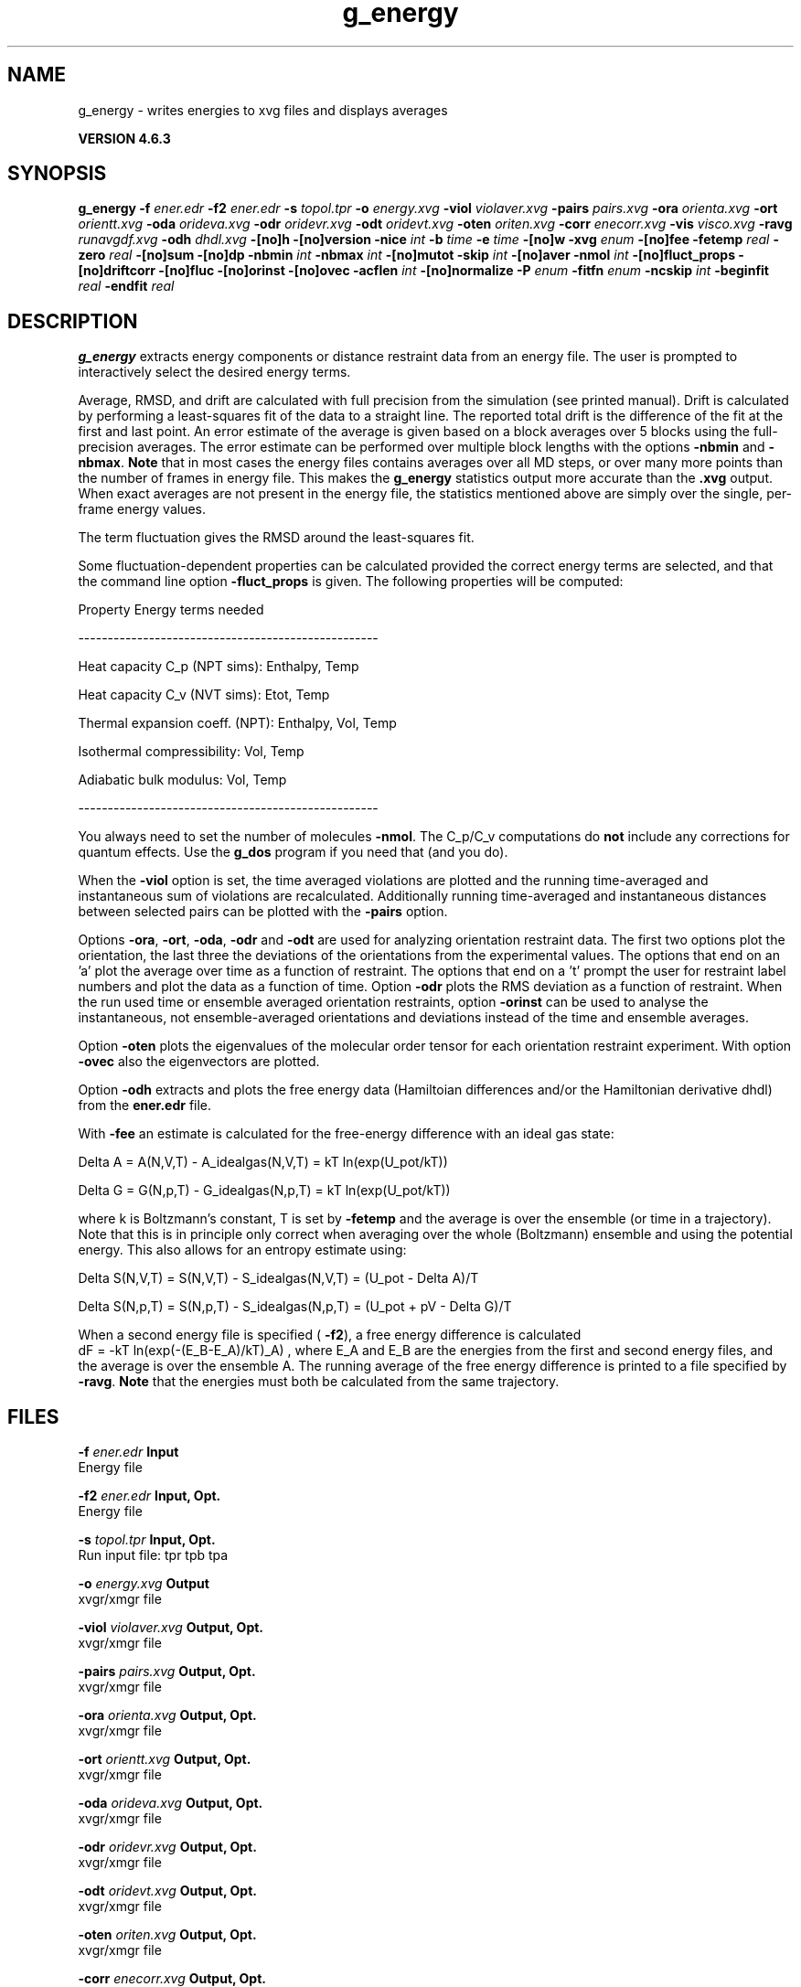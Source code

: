 .TH g_energy 1 "Fri 5 Jul 2013" "" "GROMACS suite, VERSION 4.6.3"
.SH NAME
g_energy\ -\ writes\ energies\ to\ xvg\ files\ and\ displays\ averages

.B VERSION 4.6.3
.SH SYNOPSIS
\f3g_energy\fP
.BI "\-f" " ener.edr "
.BI "\-f2" " ener.edr "
.BI "\-s" " topol.tpr "
.BI "\-o" " energy.xvg "
.BI "\-viol" " violaver.xvg "
.BI "\-pairs" " pairs.xvg "
.BI "\-ora" " orienta.xvg "
.BI "\-ort" " orientt.xvg "
.BI "\-oda" " orideva.xvg "
.BI "\-odr" " oridevr.xvg "
.BI "\-odt" " oridevt.xvg "
.BI "\-oten" " oriten.xvg "
.BI "\-corr" " enecorr.xvg "
.BI "\-vis" " visco.xvg "
.BI "\-ravg" " runavgdf.xvg "
.BI "\-odh" " dhdl.xvg "
.BI "\-[no]h" ""
.BI "\-[no]version" ""
.BI "\-nice" " int "
.BI "\-b" " time "
.BI "\-e" " time "
.BI "\-[no]w" ""
.BI "\-xvg" " enum "
.BI "\-[no]fee" ""
.BI "\-fetemp" " real "
.BI "\-zero" " real "
.BI "\-[no]sum" ""
.BI "\-[no]dp" ""
.BI "\-nbmin" " int "
.BI "\-nbmax" " int "
.BI "\-[no]mutot" ""
.BI "\-skip" " int "
.BI "\-[no]aver" ""
.BI "\-nmol" " int "
.BI "\-[no]fluct_props" ""
.BI "\-[no]driftcorr" ""
.BI "\-[no]fluc" ""
.BI "\-[no]orinst" ""
.BI "\-[no]ovec" ""
.BI "\-acflen" " int "
.BI "\-[no]normalize" ""
.BI "\-P" " enum "
.BI "\-fitfn" " enum "
.BI "\-ncskip" " int "
.BI "\-beginfit" " real "
.BI "\-endfit" " real "
.SH DESCRIPTION
\&\fB g_energy\fR extracts energy components or distance restraint
\&data from an energy file. The user is prompted to interactively
\&select the desired energy terms.


\&Average, RMSD, and drift are calculated with full precision from the
\&simulation (see printed manual). Drift is calculated by performing
\&a least\-squares fit of the data to a straight line. The reported total drift
\&is the difference of the fit at the first and last point.
\&An error estimate of the average is given based on a block averages
\&over 5 blocks using the full\-precision averages. The error estimate
\&can be performed over multiple block lengths with the options
\&\fB \-nbmin\fR and \fB \-nbmax\fR.
\&\fB Note\fR that in most cases the energy files contains averages over all
\&MD steps, or over many more points than the number of frames in
\&energy file. This makes the \fB g_energy\fR statistics output more accurate
\&than the \fB .xvg\fR output. When exact averages are not present in the energy
\&file, the statistics mentioned above are simply over the single, per\-frame
\&energy values.


\&The term fluctuation gives the RMSD around the least\-squares fit.


\&Some fluctuation\-dependent properties can be calculated provided
\&the correct energy terms are selected, and that the command line option
\&\fB \-fluct_props\fR is given. The following properties
\&will be computed:

\&Property                        Energy terms needed

\&\-\-\-\-\-\-\-\-\-\-\-\-\-\-\-\-\-\-\-\-\-\-\-\-\-\-\-\-\-\-\-\-\-\-\-\-\-\-\-\-\-\-\-\-\-\-\-\-\-\-\-

\&Heat capacity C_p (NPT sims):    Enthalpy, Temp     

\&Heat capacity C_v (NVT sims):    Etot, Temp         

\&Thermal expansion coeff. (NPT): Enthalpy, Vol, Temp

\&Isothermal compressibility:     Vol, Temp          

\&Adiabatic bulk modulus:         Vol, Temp          

\&\-\-\-\-\-\-\-\-\-\-\-\-\-\-\-\-\-\-\-\-\-\-\-\-\-\-\-\-\-\-\-\-\-\-\-\-\-\-\-\-\-\-\-\-\-\-\-\-\-\-\-

\&You always need to set the number of molecules \fB \-nmol\fR.
\&The C_p/C_v computations do \fB not\fR include any corrections
\&for quantum effects. Use the \fB g_dos\fR program if you need that (and you do).

When the \fB \-viol\fR option is set, the time averaged
\&violations are plotted and the running time\-averaged and
\&instantaneous sum of violations are recalculated. Additionally
\&running time\-averaged and instantaneous distances between
\&selected pairs can be plotted with the \fB \-pairs\fR option.


\&Options \fB \-ora\fR, \fB \-ort\fR, \fB \-oda\fR, \fB \-odr\fR and
\&\fB \-odt\fR are used for analyzing orientation restraint data.
\&The first two options plot the orientation, the last three the
\&deviations of the orientations from the experimental values.
\&The options that end on an 'a' plot the average over time
\&as a function of restraint. The options that end on a 't'
\&prompt the user for restraint label numbers and plot the data
\&as a function of time. Option \fB \-odr\fR plots the RMS
\&deviation as a function of restraint.
\&When the run used time or ensemble averaged orientation restraints,
\&option \fB \-orinst\fR can be used to analyse the instantaneous,
\&not ensemble\-averaged orientations and deviations instead of
\&the time and ensemble averages.


\&Option \fB \-oten\fR plots the eigenvalues of the molecular order
\&tensor for each orientation restraint experiment. With option
\&\fB \-ovec\fR also the eigenvectors are plotted.


\&Option \fB \-odh\fR extracts and plots the free energy data
\&(Hamiltoian differences and/or the Hamiltonian derivative dhdl)
\&from the \fB ener.edr\fR file.


\&With \fB \-fee\fR an estimate is calculated for the free\-energy
\&difference with an ideal gas state: 

\&  Delta A = A(N,V,T) \- A_idealgas(N,V,T) = kT ln(exp(U_pot/kT))

\&  Delta G = G(N,p,T) \- G_idealgas(N,p,T) = kT ln(exp(U_pot/kT))

\&where k is Boltzmann's constant, T is set by \fB \-fetemp\fR and
\&the average is over the ensemble (or time in a trajectory).
\&Note that this is in principle
\&only correct when averaging over the whole (Boltzmann) ensemble
\&and using the potential energy. This also allows for an entropy
\&estimate using:

\&  Delta S(N,V,T) = S(N,V,T) \- S_idealgas(N,V,T) = (U_pot \- Delta A)/T

\&  Delta S(N,p,T) = S(N,p,T) \- S_idealgas(N,p,T) = (U_pot + pV \- Delta G)/T
\&


\&When a second energy file is specified (\fB \-f2\fR), a free energy
\&difference is calculated 
 dF = \-kT ln(exp(\-(E_B\-E_A)/kT)_A) ,
\&where E_A and E_B are the energies from the first and second energy
\&files, and the average is over the ensemble A. The running average
\&of the free energy difference is printed to a file specified by \fB \-ravg\fR.
\&\fB Note\fR that the energies must both be calculated from the same trajectory.
.SH FILES
.BI "\-f" " ener.edr" 
.B Input
 Energy file 

.BI "\-f2" " ener.edr" 
.B Input, Opt.
 Energy file 

.BI "\-s" " topol.tpr" 
.B Input, Opt.
 Run input file: tpr tpb tpa 

.BI "\-o" " energy.xvg" 
.B Output
 xvgr/xmgr file 

.BI "\-viol" " violaver.xvg" 
.B Output, Opt.
 xvgr/xmgr file 

.BI "\-pairs" " pairs.xvg" 
.B Output, Opt.
 xvgr/xmgr file 

.BI "\-ora" " orienta.xvg" 
.B Output, Opt.
 xvgr/xmgr file 

.BI "\-ort" " orientt.xvg" 
.B Output, Opt.
 xvgr/xmgr file 

.BI "\-oda" " orideva.xvg" 
.B Output, Opt.
 xvgr/xmgr file 

.BI "\-odr" " oridevr.xvg" 
.B Output, Opt.
 xvgr/xmgr file 

.BI "\-odt" " oridevt.xvg" 
.B Output, Opt.
 xvgr/xmgr file 

.BI "\-oten" " oriten.xvg" 
.B Output, Opt.
 xvgr/xmgr file 

.BI "\-corr" " enecorr.xvg" 
.B Output, Opt.
 xvgr/xmgr file 

.BI "\-vis" " visco.xvg" 
.B Output, Opt.
 xvgr/xmgr file 

.BI "\-ravg" " runavgdf.xvg" 
.B Output, Opt.
 xvgr/xmgr file 

.BI "\-odh" " dhdl.xvg" 
.B Output, Opt.
 xvgr/xmgr file 

.SH OTHER OPTIONS
.BI "\-[no]h"  "no    "
 Print help info and quit

.BI "\-[no]version"  "no    "
 Print version info and quit

.BI "\-nice"  " int" " 19" 
 Set the nicelevel

.BI "\-b"  " time" " 0     " 
 First frame (ps) to read from trajectory

.BI "\-e"  " time" " 0     " 
 Last frame (ps) to read from trajectory

.BI "\-[no]w"  "no    "
 View output \fB .xvg\fR, \fB .xpm\fR, \fB .eps\fR and \fB .pdb\fR files

.BI "\-xvg"  " enum" " xmgrace" 
 xvg plot formatting: \fB xmgrace\fR, \fB xmgr\fR or \fB none\fR

.BI "\-[no]fee"  "no    "
 Do a free energy estimate

.BI "\-fetemp"  " real" " 300   " 
 Reference temperature for free energy calculation

.BI "\-zero"  " real" " 0     " 
 Subtract a zero\-point energy

.BI "\-[no]sum"  "no    "
 Sum the energy terms selected rather than display them all

.BI "\-[no]dp"  "no    "
 Print energies in high precision

.BI "\-nbmin"  " int" " 5" 
 Minimum number of blocks for error estimate

.BI "\-nbmax"  " int" " 5" 
 Maximum number of blocks for error estimate

.BI "\-[no]mutot"  "no    "
 Compute the total dipole moment from the components

.BI "\-skip"  " int" " 0" 
 Skip number of frames between data points

.BI "\-[no]aver"  "no    "
 Also print the exact average and rmsd stored in the energy frames (only when 1 term is requested)

.BI "\-nmol"  " int" " 1" 
 Number of molecules in your sample: the energies are divided by this number

.BI "\-[no]fluct_props"  "no    "
 Compute properties based on energy fluctuations, like heat capacity

.BI "\-[no]driftcorr"  "no    "
 Useful only for calculations of fluctuation properties. The drift in the observables will be subtracted before computing the fluctuation properties.

.BI "\-[no]fluc"  "no    "
 Calculate autocorrelation of energy fluctuations rather than energy itself

.BI "\-[no]orinst"  "no    "
 Analyse instantaneous orientation data

.BI "\-[no]ovec"  "no    "
 Also plot the eigenvectors with \fB \-oten\fR

.BI "\-acflen"  " int" " \-1" 
 Length of the ACF, default is half the number of frames

.BI "\-[no]normalize"  "yes   "
 Normalize ACF

.BI "\-P"  " enum" " 0" 
 Order of Legendre polynomial for ACF (0 indicates none): \fB 0\fR, \fB 1\fR, \fB 2\fR or \fB 3\fR

.BI "\-fitfn"  " enum" " none" 
 Fit function: \fB none\fR, \fB exp\fR, \fB aexp\fR, \fB exp_exp\fR, \fB vac\fR, \fB exp5\fR, \fB exp7\fR, \fB exp9\fR or \fB erffit\fR

.BI "\-ncskip"  " int" " 0" 
 Skip this many points in the output file of correlation functions

.BI "\-beginfit"  " real" " 0     " 
 Time where to begin the exponential fit of the correlation function

.BI "\-endfit"  " real" " \-1    " 
 Time where to end the exponential fit of the correlation function, \-1 is until the end

.SH SEE ALSO
.BR gromacs(7)

More information about \fBGROMACS\fR is available at <\fIhttp://www.gromacs.org/\fR>.
